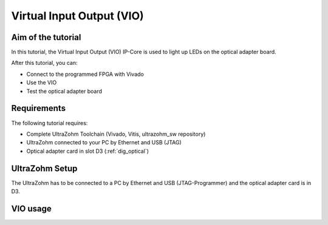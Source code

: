 ==========================
Virtual Input Output (VIO) 
==========================

Aim of the tutorial
*******************

In this tutorial, the Virtual Input Output (VIO) IP-Core is used to light up LEDs on the optical adapter board.

After this tutorial, you can:

- Connect to the programmed FPGA with Vivado
- Use the VIO
- Test the optical adapter board

Requirements
************

The following tutorial requires:

- Complete UltraZohm Toolchain (Vivado, Vitis, ultrazohm_sw repository)
- UltraZohm connected to your PC by Ethernet and USB (JTAG)
- Optical adapter card in slot D3 (:ref:`dig_optical`)


UltraZohm Setup
***************

The UltraZohm has to be connected to a PC by Ethernet and USB (JTAG-Programmer) and the optical adapter card is in D3.

.. image:: ./img/vio_physical_setup.png

VIO usage
*********

.. youtube:: jtIzec7ymQA

.. image:: https://images2.imgbox.com/d3/5a/JaM3wGSv_o.gif